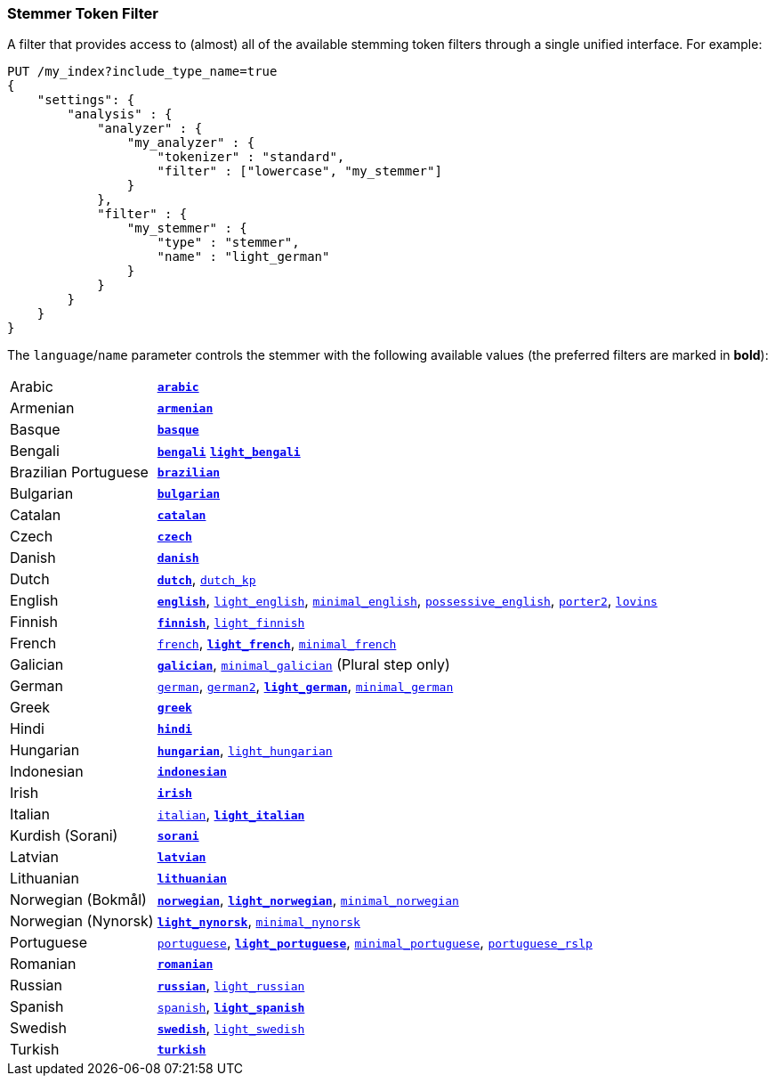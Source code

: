 [[analysis-stemmer-tokenfilter]]
=== Stemmer Token Filter

A filter that provides access to (almost) all of the available stemming token
filters through a single unified interface. For example:

[source,js]
--------------------------------------------------
PUT /my_index?include_type_name=true
{
    "settings": {
        "analysis" : {
            "analyzer" : {
                "my_analyzer" : {
                    "tokenizer" : "standard",
                    "filter" : ["lowercase", "my_stemmer"]
                }
            },
            "filter" : {
                "my_stemmer" : {
                    "type" : "stemmer",
                    "name" : "light_german"
                }
            }
        }
    }
}
--------------------------------------------------
// CONSOLE

The `language`/`name` parameter controls the stemmer with the following
available values (the preferred filters are marked in *bold*):

[horizontal]
Arabic::

http://lucene.apache.org/core/4_9_0/analyzers-common/org/apache/lucene/analysis/ar/ArabicStemmer.html[*`arabic`*]

Armenian::

http://snowball.tartarus.org/algorithms/armenian/stemmer.html[*`armenian`*]

Basque::

http://snowball.tartarus.org/algorithms/basque/stemmer.html[*`basque`*]

Bengali::
http://www.tandfonline.com/doi/abs/10.1080/02564602.1993.11437284[*`bengali`*]
http://members.unine.ch/jacques.savoy/clef/BengaliStemmerLight.java.txt[*`light_bengali`*]

Brazilian Portuguese::

http://lucene.apache.org/core/4_9_0/analyzers-common/org/apache/lucene/analysis/br/BrazilianStemmer.html[*`brazilian`*]

Bulgarian::

http://members.unine.ch/jacques.savoy/Papers/BUIR.pdf[*`bulgarian`*]

Catalan::

http://snowball.tartarus.org/algorithms/catalan/stemmer.html[*`catalan`*]

Czech::

http://portal.acm.org/citation.cfm?id=1598600[*`czech`*]

Danish::

http://snowball.tartarus.org/algorithms/danish/stemmer.html[*`danish`*]

Dutch::

http://snowball.tartarus.org/algorithms/dutch/stemmer.html[*`dutch`*],
http://snowball.tartarus.org/algorithms/kraaij_pohlmann/stemmer.html[`dutch_kp`]

English::

http://snowball.tartarus.org/algorithms/porter/stemmer.html[*`english`*],
http://ciir.cs.umass.edu/pubfiles/ir-35.pdf[`light_english`],
http://www.researchgate.net/publication/220433848_How_effective_is_suffixing[`minimal_english`],
http://lucene.apache.org/core/4_9_0/analyzers-common/org/apache/lucene/analysis/en/EnglishPossessiveFilter.html[`possessive_english`],
http://snowball.tartarus.org/algorithms/english/stemmer.html[`porter2`],
http://snowball.tartarus.org/algorithms/lovins/stemmer.html[`lovins`]

Finnish::

http://snowball.tartarus.org/algorithms/finnish/stemmer.html[*`finnish`*],
http://clef.isti.cnr.it/2003/WN_web/22.pdf[`light_finnish`]

French::

http://snowball.tartarus.org/algorithms/french/stemmer.html[`french`],
http://dl.acm.org/citation.cfm?id=1141523[*`light_french`*],
http://dl.acm.org/citation.cfm?id=318984[`minimal_french`]

Galician::

http://bvg.udc.es/recursos_lingua/stemming.jsp[*`galician`*],
http://bvg.udc.es/recursos_lingua/stemming.jsp[`minimal_galician`] (Plural step only)

German::

http://snowball.tartarus.org/algorithms/german/stemmer.html[`german`],
http://snowball.tartarus.org/algorithms/german2/stemmer.html[`german2`],
http://dl.acm.org/citation.cfm?id=1141523[*`light_german`*],
http://members.unine.ch/jacques.savoy/clef/morpho.pdf[`minimal_german`]

Greek::

http://sais.se/mthprize/2007/ntais2007.pdf[*`greek`*]

Hindi::

http://computing.open.ac.uk/Sites/EACLSouthAsia/Papers/p6-Ramanathan.pdf[*`hindi`*]

Hungarian::

http://snowball.tartarus.org/algorithms/hungarian/stemmer.html[*`hungarian`*],
http://dl.acm.org/citation.cfm?id=1141523&dl=ACM&coll=DL&CFID=179095584&CFTOKEN=80067181[`light_hungarian`]

Indonesian::

http://www.illc.uva.nl/Publications/ResearchReports/MoL-2003-02.text.pdf[*`indonesian`*]

Irish::

http://snowball.tartarus.org/otherapps/oregan/intro.html[*`irish`*]

Italian::

http://snowball.tartarus.org/algorithms/italian/stemmer.html[`italian`],
http://www.ercim.eu/publication/ws-proceedings/CLEF2/savoy.pdf[*`light_italian`*]

Kurdish (Sorani)::

http://lucene.apache.org/core/4_9_0/analyzers-common/org/apache/lucene/analysis/ckb/SoraniStemmer.html[*`sorani`*]

Latvian::

http://lucene.apache.org/core/4_9_0/analyzers-common/org/apache/lucene/analysis/lv/LatvianStemmer.html[*`latvian`*]

Lithuanian::

http://svn.apache.org/viewvc/lucene/dev/branches/lucene_solr_5_3/lucene/analysis/common/src/java/org/apache/lucene/analysis/lt/stem_ISO_8859_1.sbl?view=markup[*`lithuanian`*]

Norwegian (Bokmål)::

http://snowball.tartarus.org/algorithms/norwegian/stemmer.html[*`norwegian`*],
http://lucene.apache.org/core/4_9_0/analyzers-common/org/apache/lucene/analysis/no/NorwegianLightStemmer.html[*`light_norwegian`*],
http://lucene.apache.org/core/4_9_0/analyzers-common/org/apache/lucene/analysis/no/NorwegianMinimalStemmer.html[`minimal_norwegian`]

Norwegian (Nynorsk)::

http://lucene.apache.org/core/4_9_0/analyzers-common/org/apache/lucene/analysis/no/NorwegianLightStemmer.html[*`light_nynorsk`*],
http://lucene.apache.org/core/4_9_0/analyzers-common/org/apache/lucene/analysis/no/NorwegianMinimalStemmer.html[`minimal_nynorsk`]

Portuguese::

http://snowball.tartarus.org/algorithms/portuguese/stemmer.html[`portuguese`],
http://dl.acm.org/citation.cfm?id=1141523&dl=ACM&coll=DL&CFID=179095584&CFTOKEN=80067181[*`light_portuguese`*],
http://www.inf.ufrgs.br/\~buriol/papers/Orengo_CLEF07.pdf[`minimal_portuguese`],
http://www.inf.ufrgs.br/\~viviane/rslp/index.htm[`portuguese_rslp`]

Romanian::

http://snowball.tartarus.org/algorithms/romanian/stemmer.html[*`romanian`*]

Russian::

http://snowball.tartarus.org/algorithms/russian/stemmer.html[*`russian`*],
http://doc.rero.ch/lm.php?url=1000%2C43%2C4%2C20091209094227-CA%2FDolamic_Ljiljana_-_Indexing_and_Searching_Strategies_for_the_Russian_20091209.pdf[`light_russian`]

Spanish::

http://snowball.tartarus.org/algorithms/spanish/stemmer.html[`spanish`],
http://www.ercim.eu/publication/ws-proceedings/CLEF2/savoy.pdf[*`light_spanish`*]

Swedish::

http://snowball.tartarus.org/algorithms/swedish/stemmer.html[*`swedish`*],
http://clef.isti.cnr.it/2003/WN_web/22.pdf[`light_swedish`]

Turkish::

http://snowball.tartarus.org/algorithms/turkish/stemmer.html[*`turkish`*]
